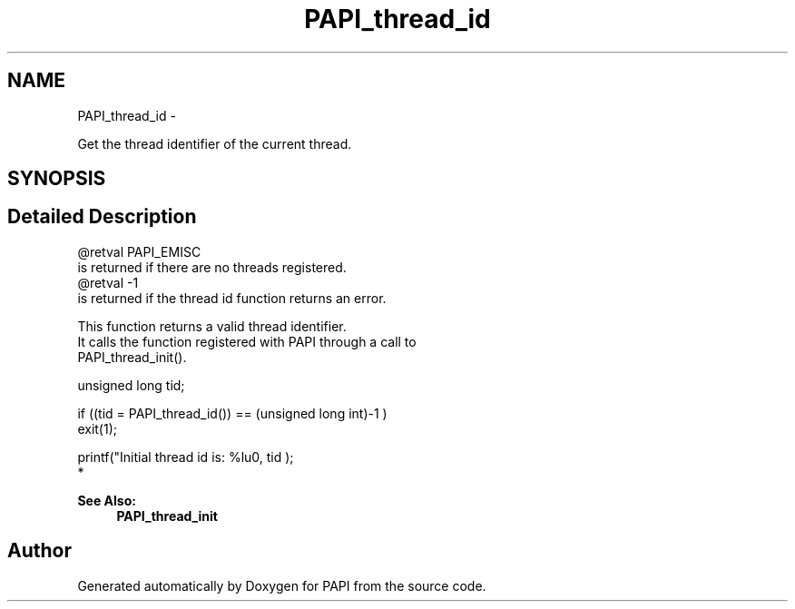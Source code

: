.TH "PAPI_thread_id" 3 "Mon Jan 25 2016" "Version 5.4.3.0" "PAPI" \" -*- nroff -*-
.ad l
.nh
.SH NAME
PAPI_thread_id \- 
.PP
Get the thread identifier of the current thread\&.  

.SH SYNOPSIS
.br
.PP
.SH "Detailed Description"
.PP 

.PP
.nf
@retval PAPI_EMISC 
    is returned if there are no threads registered.
@retval -1 
    is returned if the thread id function returns an error. 

This function returns a valid thread identifier. 
It calls the function registered with PAPI through a call to 
PAPI_thread_init().

.fi
.PP
.PP
.PP
.nf
unsigned long tid;

if ((tid = PAPI_thread_id()) == (unsigned long int)-1 )
    exit(1);

printf("Initial thread id is: %lu\n", tid );
 *  
.fi
.PP
 
.PP
\fBSee Also:\fP
.RS 4
\fBPAPI_thread_init\fP 
.RE
.PP


.SH "Author"
.PP 
Generated automatically by Doxygen for PAPI from the source code\&.
